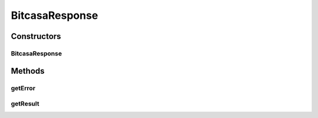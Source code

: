 .. java:import:: com.google.gson JsonElement

BitcasaResponse
===============

.. java:package:: com.bitcasa.cloudfs.model
   :noindex:

.. java:type:: public class BitcasaResponse

   Model class for API responses.

Constructors
------------
BitcasaResponse
^^^^^^^^^^^^^^^

.. java:constructor:: public BitcasaResponse(ResponseError error, JsonElement result)
   :outertype: BitcasaResponse

   Initializes a new instance of a Bitcasa response.

   :param error: Response error.
   :param result: Response result.

Methods
-------
getError
^^^^^^^^

.. java:method:: public final ResponseError getError()
   :outertype: BitcasaResponse

   Gets the response error.

   :return: Response error.

getResult
^^^^^^^^^

.. java:method:: public final JsonElement getResult()
   :outertype: BitcasaResponse

   Gets the response result.

   :return: Response result.

